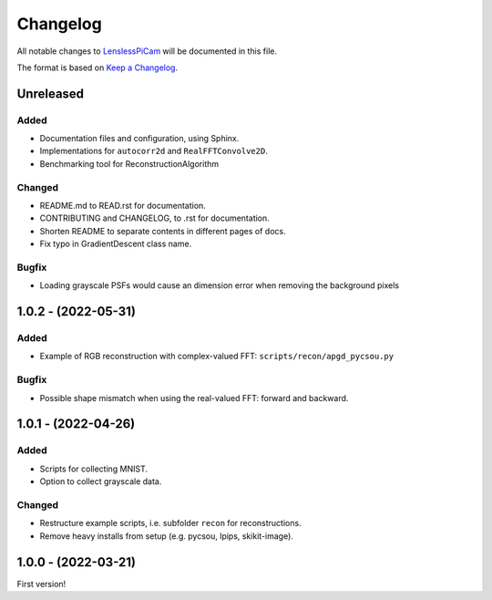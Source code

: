Changelog
=========

All notable changes to `LenslessPiCam
<https://github.com/LCAV/LenslessPiCam>`_ will be documented in this file.

The format is based on `Keep a Changelog <http://keepachangelog.com/en/1.0.0/>`__.

Unreleased
----------

Added
~~~~~

-  Documentation files and configuration, using Sphinx.
-  Implementations for ``autocorr2d`` and ``RealFFTConvolve2D``.
-  Benchmarking tool for ReconstructionAlgorithm

Changed
~~~~~~~

-  README.md to READ.rst for documentation.
-  CONTRIBUTING and CHANGELOG, to .rst for documentation.
-  Shorten README to separate contents in different pages of docs.
-  Fix typo in GradientDescent class name.

Bugfix
~~~~~~

-  Loading grayscale PSFs would cause an dimension error when removing the background pixels

1.0.2 - (2022-05-31)
--------------------

Added
~~~~~

-  Example of RGB reconstruction with complex-valued FFT: ``scripts/recon/apgd_pycsou.py``


Bugfix
~~~~~~

-  Possible shape mismatch when using the real-valued FFT: forward and
   backward.

1.0.1 - (2022-04-26)
--------------------


Added
~~~~~

-  Scripts for collecting MNIST.
-  Option to collect grayscale data.


Changed
~~~~~~~

-  Restructure example scripts, i.e. subfolder ``recon`` for reconstructions.
-  Remove heavy installs from setup (e.g. pycsou, lpips, skikit-image).



1.0.0 - (2022-03-21)
--------------------

First version!



